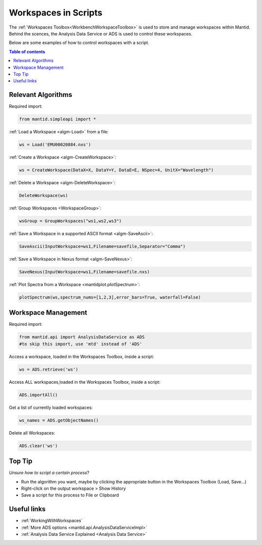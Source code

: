 .. _scripting_workspaces:

=====================
Workspaces in Scripts
=====================


The :ref:`Workspaces Toolbox<WorkbenchWorkspaceToolbox>` is used to store and manage workspaces within Mantid. Behind the scences, the Analysis Data Service or ADS is used to control these workspaces. 

Below are some examples of how to control workspaces with a script.

.. contents:: Table of contents
    :local:



Relevant Algorithms
===================

Required import:

.. code-block:: python

    from mantid.simpleapi import *

:ref:`Load a Workspace <algm-Load>` from a file:

.. code-block:: python

    ws = Load('EMU00020884.nxs')

:ref:`Create a Workspace <algm-CreateWorkspace>`:

.. code-block:: python

    ws = CreateWorkspace(DataX=X, DataY=Y, DataE=E, NSpec=4, UnitX="Wavelength")

:ref:`Delete a Workspace <algm-DeleteWorkspace>`:

.. code-block:: python

    DeleteWorkspace(ws)

:ref:`Group Workspaces <WorkspaceGroup>`:

.. code-block:: python

    wsGroup = GroupWorkspaces("ws1,ws2,ws3")

:ref:`Save a Workspace in a supported ASCII format <algm-SaveAscii>`:

.. code-block:: python

    SaveAscii(InputWorkspace=ws1,Filename=savefile,Separator="Comma")

:ref:`Save a Workspace in Nexus format <algm-SaveNexus>`:

.. code-block:: python

    SaveNexus(InputWorkspace=ws1,Filename=savefile.nxs)

:ref:`Plot Spectra from a Workspace <mantidplot.plotSpectrum>`:

.. code-block:: python

    plotSpectrum(ws,spectrum_nums=[1,2,3],error_bars=True, waterfall=False)



Workspace Management
====================

Required import:

.. code-block:: python

    from mantid.api import AnalysisDataService as ADS
    #to skip this import, use 'mtd' instead of 'ADS'

Access a workspace, loaded in the Workspaces Toolbox, inside a script:

.. code-block:: python

    ws = ADS.retrieve('ws')

Access ALL workspaces,loaded in the Workspaces Toolbox, inside a script:

.. code-block:: python

    ADS.importAll()

Get a list of currently loaded workspaces:

.. code-block:: python

    ws_names = ADS.getObjectNames()

Delete all Workspaces:

.. code-block:: python

    ADS.clear('ws')


Top Tip
=======

*Unsure how to script a certain process*?

* Run the algorithm you want, maybe by clicking the appropriate button in the Workspaces Toolbox (Load, Save...)
* Right-click on the output workspace > Show History
* Save a script for this process to File or Clipboard


Useful links
============

* :ref:`WorkingWithWorkspaces`
* :ref:`More ADS options <mantid.api.AnalysisDataServiceImpl>`
* :ref:`Analysis Data Service Explained <Analysis Data Service>` 
